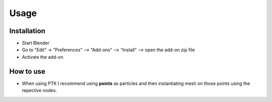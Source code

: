 Usage
=====

.. _installation:

Installation
------------

- Start Blender
- Go to "Edit" -> “Preferences” –> “Add-ons” –> “Install” –> open the add-on zip file
- Activate the add-on

.. _how_to_use:

How to use
----------

- When using PTK I recommend using **points** as particles and then instantiating mesh on those points using the repective nodes.